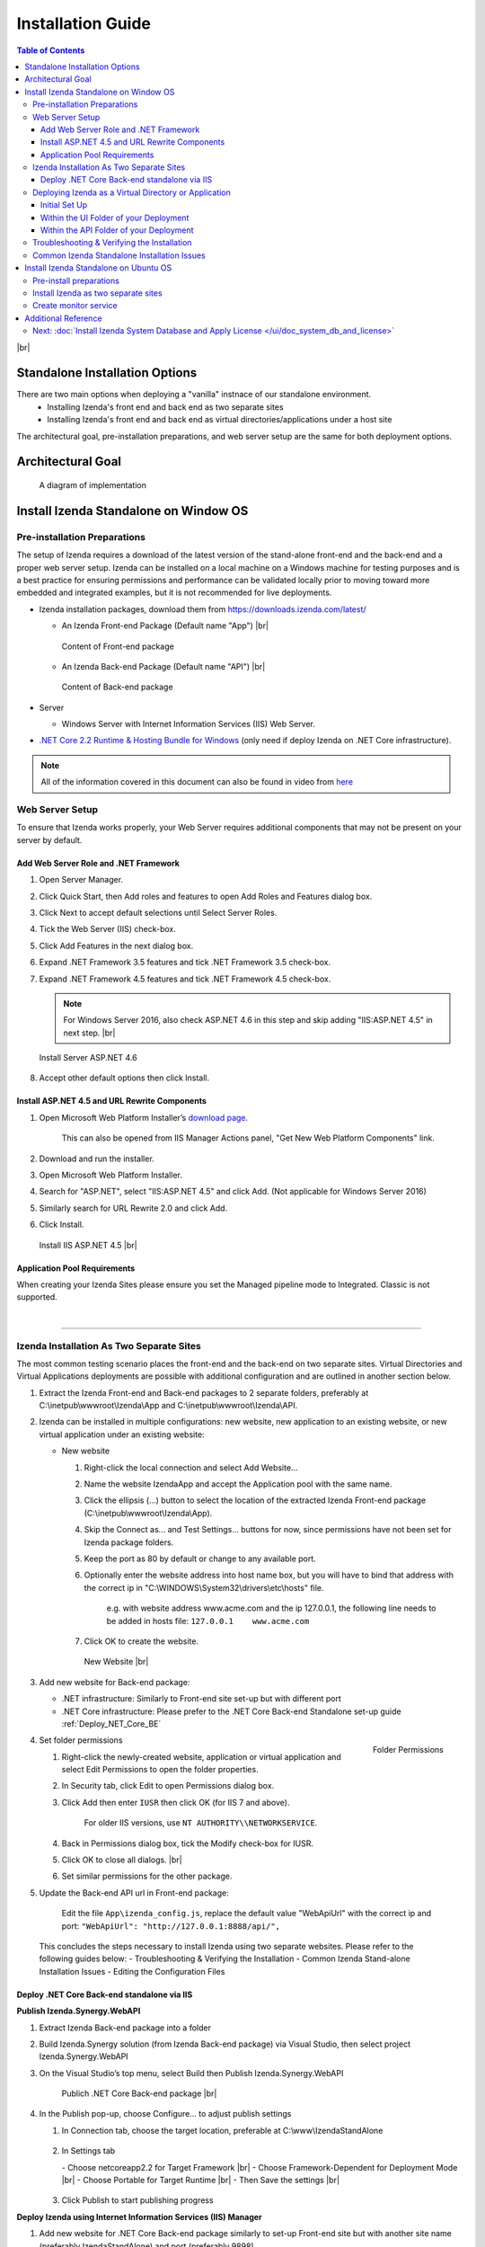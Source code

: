 ==========================
Installation Guide
==========================

.. contents:: Table of Contents
      :depth: 3

|br|

Standalone Installation Options
=================================
There are two main options when deploying a "vanilla" instnace of our standalone environment.
      -  Installing Izenda's front end and back end as two separate sites
      -  Installing Izenda's front end and back end as virtual directories/applications under a host site

The architectural goal, pre-installation preparations, and web server setup are the same for both deployment options.


Architectural Goal
=======================

.. figure:: /_static/images/intro/understanding_the_three-tiered_architecture/Slide1B.PNG

   A diagram of implementation

Install Izenda Standalone on Window OS
========================================

Pre-installation Preparations
------------------------------

The setup of Izenda requires a download of the latest version of the stand-alone front-end and the back-end and a proper web server setup. Izenda can be installed on a local machine on a Windows machine for testing purposes and is a best practice for ensuring permissions and performance can be validated locally prior to moving toward more embedded and integrated examples, but it is not recommended for live deployments.

-  Izenda installation packages, download them from https://downloads.izenda.com/latest/

   *  .. _Izenda_App_folder: 
      An Izenda Front-end Package (Default name "App") |br|

      .. figure:: /_static/images/Izenda_App_folder.png
         :align: center
         :width: 482px

         Content of Front-end package

      
   *  .. _Izenda_API_folder:
      An Izenda Back-end Package (Default name "API") |br|

      .. figure:: /_static/images/Izenda_API_folder.png
         :align: center
         :width: 482px

         Content of Back-end package

-  Server

   *  Windows Server with Internet Information Services (IIS) Web Server.

-  `.NET Core 2.2 Runtime & Hosting Bundle for Windows <https://dotnet.microsoft.com/download/thank-you/dotnet-runtime-2.2.2-windows-hosting-bundle-installer>`_ (only need if deploy Izenda on .NET Core infrastructure).

.. note::

   All of the information covered in this document can also be found in video from `here <https://www.izenda.com/7-series-installation-videos/#portal-install>`__

Web Server Setup
----------------

To ensure that Izenda works properly, your Web Server requires additional components that may not be present on your server by default.

Add Web Server Role and .NET Framework
~~~~~~~~~~~~~~~~~~~~~~~~~~~~~~~~~~~~~~

#. Open Server Manager.
#. Click Quick Start, then Add roles and features to open Add Roles and
   Features dialog box.
#. Click Next to accept default selections until Select Server Roles.
#. Tick the Web Server (IIS) check-box.
#. Click Add Features in the next dialog box.
#. Expand .NET Framework 3.5 features and tick .NET Framework 3.5
   check-box.
#. Expand .NET Framework 4.5 features and tick .NET Framework 4.5
   check-box.

   .. note::
            For Windows Server 2016, also check ASP.NET 4.6 in this step and skip adding "IIS:ASP.NET 4.5" in next step. |br|

   .. figure:: /_static/images/Server_Role_Web_Server_ASP.NET_4.6.png
      :align: center
      :width: 524px

      Install Server ASP.NET 4.6 

      
#. Accept other default options then click Install.

.. _Install_ASP.NET_4.5_and_URL_Rewrite_Components:

Install ASP.NET 4.5 and URL Rewrite Components
~~~~~~~~~~~~~~~~~~~~~~~~~~~~~~~~~~~~~~~~~~~~~~

#. Open Microsoft Web Platform Installer’s `download page <https://www.microsoft.com/web/downloads/platform.aspx>`__.

       This can also be opened from IIS Manager Actions panel, "Get New
       Web Platform Components" link.

#. Download and run the installer.
#. Open Microsoft Web Platform Installer.
#. Search for "ASP.NET", select "IIS:ASP.NET 4.5" and click Add. (Not applicable for Windows Server 2016)
#. Similarly search for URL Rewrite 2.0 and click Add.
#. Click Install.

.. _IIS_ASP.NET_install:

   .. figure:: /_static/images/IIS_ASP.NET_install.png
      :width: 667px
      :align: center

      Install IIS ASP.NET 4.5 |br|

Application Pool Requirements
~~~~~~~~~~~~~~~~~~~~~~~~~~~~~~~~~~~~~~~~~~~~~~
When creating your Izenda Sites please ensure you set the Managed pipeline mode to Integrated. Classic is not supported.

|

----------------------------------------------------------------

Izenda Installation As Two Separate Sites
------------------------------------------

The most common testing scenario places the front-end and the back-end on two separate sites. Virtual Directories and Virtual Applications deployments are possible with additional configuration and are outlined in another section below.

#. Extract the Izenda Front-end and Back-end packages to 2 separate
   folders, preferably at C:\\inetpub\\wwwroot\\Izenda\\App and
   C:\\inetpub\\wwwroot\\Izenda\\API.
#. Izenda can be installed in multiple configurations: new website, new
   application to an existing website, or new virtual application under
   an existing website:

   -  New website

      #. Right-click the local connection and select Add Website...
      #. Name the website IzendaApp and accept the Application pool with
         the same name.
      #. Click the ellipsis (...) button to select the location of the
         extracted Izenda Front-end package
         (C:\\inetpub\\wwwroot\\Izenda\\App).
      #. Skip the Connect as... and Test Settings... buttons for now,
         since permissions have not been set for Izenda package folders.
      #. Keep the port as 80 by default or change to any available port.
      #. Optionally enter the website address into host name box, but
         you will have to bind that address with the correct ip in
         "C:\\WINDOWS\\System32\\drivers\\etc\\hosts" file.

             e.g. with website address www.acme.com and the ip
             127.0.0.1, the following line needs to be added in hosts
             file:
             ``127.0.0.1    www.acme.com``

      #. Click OK to create the website.

      .. _IIS_Add_Website:

      .. figure:: /_static/images/IIS_Add_Website.png
         :width: 439px

         New Website |br|

#. Add new website for Back-end package:

   *  .NET infrastructure: Similarly to Front-end site set-up but with different port
   *  .NET Core infrastructure: Please prefer to the .NET Core Back-end Standalone set-up guide :ref:`Deploy_NET_Core_BE`

#. .. _IIS_Folder_Permissions:

   .. figure:: /_static/images/IIS_Folder_Permissions.png
      :align: right
      :width: 239px

      Folder Permissions

   Set folder permissions

   #. Right-click the newly-created website, application or virtual
      application and select Edit Permissions to open the folder
      properties.
   #. In Security tab, click Edit to open Permissions dialog box.
   #. Click Add then enter ``IUSR`` then click OK (for IIS 7 and above).

          For older IIS versions, use ``NT AUTHORITY\\NETWORKSERVICE``.

   #. Back in Permissions dialog box, tick the Modify check-box for
      IUSR.
   #. Click OK to close all dialogs. |br|
   #. Set similar permissions for the other package.

#. Update the Back-end API url in Front-end package: 

      Edit the file ``App\izenda_config.js``, replace the default value "WebApiUrl" with the correct ip and port:
      ``"WebApiUrl": "http://127.0.0.1:8888/api/",``
      
 This concludes the steps necessary to install Izenda using two separate websites. 
 Please refer to the following guides below: 
 - Troubleshooting & Verifying the Installation
 - Common Izenda Stand-alone Installation Issues
 - Editing the Configuration Files

.. _Deploy_NET_Core_BE:

Deploy .NET Core Back-end standalone via IIS
~~~~~~~~~~~~~~~~~~~~~~~~~~~~~~~~~~~~~~~~~~~~~~

**Publish Izenda.Synergy.WebAPI**

#. Extract Izenda Back-end package into a folder
#. Build Izenda.Synergy solution (from Izenda Back-end package) via Visual Studio, then select project Izenda.Synergy.WebAPI
#. On the Visual Studio’s top menu, select Build then Publish Izenda.Synergy.WebAPI

   .. figure:: /_static/images/install/Publish_NET_Core_BE.png
      :width: 552px

      Publich .NET Core Back-end package |br|

#. In the Publish pop-up, choose Configure… to adjust publish settings

   #. In Connection tab, choose the target location, preferable at C:\\www\\IzendaStandAlone

      .. figure:: /_static/images/install/Publish_NET_Core_BE_Connection.png
         :width: 571px

   #. In Settings tab

      \- Choose netcoreapp2.2 for Target Framework |br|
      \- Choose Framework-Dependent for Deployment Mode |br|
      \- Choose Portable for Target Runtime |br|
      \- Then Save the settings |br|

      .. figure:: /_static/images/install/Publish_NET_Core_BE_Settings.png
         :width: 571px
   
   #. Click Publish to start publishing progress

**Deploy Izenda using Internet Information Services (IIS) Manager**

#. Add new website for .NET Core Back-end package similarly to set-up Front-end site but with another site name (preferably IzendaStandAlone) and port (preferably 9898)

   .. figure:: /_static/images/install/Publish_NET_Core_BE_Hots_Site.png
      :width: 446px

#. Configure the IzendaStandAlone pool

   #. Click Application Pools in the left panel to open the Application Pool management tab
   #. Choose IzendaStandAlone then Basic Settings to open Edit Application Pool pop-up
   #. Change the .NET CLR version to No Managed Code
   #. Click OK to save the setting

      .. figure:: /_static/images/install/Publish_NET_Core_BE_Pool_Settings.png
         :width: 546px




----------------------------------------------------------------


Deploying Izenda as a Virtual Directory or Application
------------------------------------------------------
 Installing Izenda as a virtual directorys will mirror the steps taken required to deploy Izenda using two separate websites but additional modifications are necessary for the front end and back end to interact correctly together.


Initial Set Up
~~~~~~~~~~~~~~~~~~~~~~~~~~~~~~~~~~~~~~~

*  Add your Front-end package to IIS as a virtual directory. (For the purpose of this tutorial we have given it the alias of IzendaFront)
*  Add your Back-end package but then convert it to an application. (For the purpose of this tutorial we have given it the alias of IzendaBack)

Within the UI Folder of your Deployment
~~~~~~~~~~~~~~~~~~~~~~~~~~~~~~~~~~~~~~~

#. Edit the izenda\_config.js, point the BaseURL and the WebApiUrl to
   the virtual directory for your front/back-end respectively

   -  Target code:

      .. code-block:: text

         BaseUrl:"/<your Url here>/"

         WebApiUrl:"http://<Your API URL here>/api/"

   -  Example change:

      .. code-block:: text

         BaseUrl:"/IzendaFront/"

         WebApiUrl:"http://localhost:80/IzendaBack/api/"

#. Edit the index.html file and add the URL for the Virtual Directory as
   below, this should follow the ending </style> tag

   -  Target code:

      .. code-block:: html

         <script>
            window.IzendaPublicPath = '/<your Url here>/';
         </script>

   -  Example change:

      .. code-block:: html

         <script>
            window.IzendaPublicPath = '/IzendaFront/';
         </script>

#. Alter the location of the files in the index.html file to point to
   the new location:

   -  Target code:

      .. code-block:: html

          <link rel="shortcut icon" href="/<your Url here>/favicon.png">
          <link href="/<your Url here>/izenda-app.css?
             4676ff4fe0cdf3cd2bab" rel="stylesheet"></head>

          <body>
             <div class="container" id="izenda-root"></div>
             <script type="text/javascript" src="/<your Url here>/izenda-vendors.js?4676ff4fe0cdf3cd2bab"></script>
             <script type="text/javascript" src="/<your Url here>/izenda_app.js?4676ff4fe0cdf3cd2bab"></script>
          </body>

   -  Example change:

      .. code-block:: html

         <link rel="shortcut icon" href="/IzendaFront/favicon.png">
         <link href="/IzendaFront/izenda-app.css?
         4676ff4fe0cdf3cd2bab" rel="stylesheet"></head>

         <body>
            <div class="container" id="izenda-root"></div>
            <script type="text/javascript" src="/IzendaFront/izenda-vendors.js?4676ff4fe0cdf3cd2bab"></script>
            <script type="text/javascript" src="/IzendaFront/izenda_app.js?4676ff4fe0cdf3cd2bab"></script>
         </body>

#. Update the web.config file in the UI folder

   -  Target code:

      .. code-block:: html

         <action type="Rewrite" url="/<your Url here>/" />

   -  Example change:

      .. code-block:: html

         <action type="Rewrite" url="/IzendaFront/" />

Within the API Folder of your Deployment
~~~~~~~~~~~~~~~~~~~~~~~~~~~~~~~~~~~~~~~~

-  Update the Web.config file

   -  Target code:

      .. code-block:: xml

          <httpHandlers>
             <add verb="*" type="Nancy.Hosting.Aspnet.NancyHttpRequestHandler" path="/<Your API URL here>/api/*" />
          </httpHandlers>

          <handlers>
             <add name="Nancy" verb="*" type="Nancy.Hosting.Aspnet.NancyHttpRequestHandler" path="/<Your API URL here>/api/*"/>
          </handlers>

   -  Example change:

      .. code-block:: xml

         <httpHandlers>
            <add verb="*" type="Nancy.Hosting.Aspnet.NancyHttpRequestHandler" path="/IzendaBack/api/*" />
         </httpHandlers>

         <handlers>
            <add name="Nancy" verb="*" type="Nancy.Hosting.Aspnet.NancyHttpRequestHandler" path="/IzendaBack/api/*"/>
         </handlers>

 This concludes the steps necessary to install Izenda using virtual directories/applications.
 Please refer to the following guides below: 
 - Troubleshooting & Verifying the Installation
 - Common Izenda Stand-alone Installation Issues
 - Editing the Configuration Files
 

Troubleshooting & Verifying the Installation
-------------------------------------------------------

*  To ensure that your API site is running correctly, navigate to http://YOUR_API_URL/api/404 (e.g. http://localhost:8080/api/404)

   If your API is installed correctly, you should see the graphic below:

   .. figure:: /_static/images/SuccessfulAPI.png
   
      Successful Connection to API displays a stylized 404 error

*  Navigate to the API folder, you should see a 'logs' folder with with at least one log file. If you do not see the folder and/or files, verify that the application pool and/or web site user have write permissions to the API folder.




Common Izenda Standalone Installation Issues
-------------------------------------------------------

.. container:: toggle

      .. container:: header 

            **IIS Issues**:

      * ASP.NET
            Izenda’s API is a .NET web application compatible with .NET 4.0 and higher.

            For .NET web applications to run through IIS you need to install IIS ASP.NET through your server’s Add Roles and Feature Wizard, or through the `IIS Web Platform Installer <https://www.microsoft.com/web/downloads/platform.aspx>`__.

            *  `Add Web Server Role and .NET Framework`_
            *  `Install ASP.NET 4.5 and URL Rewrite Components`_

            |br|

            Without these features installed you may encounter errors like the following:

            .. container:: bold red

                  HTTP Error 500.xx – Internal Server Error

            .. container:: bold

                  The requested page cannot be accessed because the related configuration data for the page is invalid.

            |br|

      * URL Rewrite Module
            Izenda’s Stand-alone UI web.config makes use of the IIS URL Rewrite Module for routing.

            You’ll install this module through the `IIS Web Platform Installer <https://www.microsoft.com/web/downloads/platform.aspx>`__.

            *  `Install ASP.NET 4.5 and URL Rewrite Components`_

            |br|

            Without this feature installed you may encounter errors like the following navigating to the UI.

            .. container:: bold red

                  Configuration Error

            .. container:: bold

                  An error occurred during the processing of a configuration file required to service this request.

            |br|

      * API Permissions
            If you can get Izenda running and see the UI, but get an error after setting your Izenda Configuration Database Connection String, you may be encountering permission issues at the API level.

            Izenda’s API needs proper write permissions to its own directory to create the izendadb.config file and generate log files.

            Often there are issues using just the default IUSR or NT AUTHORITY\\NETWORKSERVICE roles to provide these permissions.

            Try the following to get past the issue:

            *  Give the IIS Application Pool Full Access to the API directory.

                  You can see the API’s Application Pool name just by looking at the application’s basic settings in IIS.

                  .. figure:: /_static/images/install_IIS_basic_settings.png
                        :width: 395px

                  IIS basic settings |br|

                  You can then use that name in setting your folder permissions as you see below. |br| 
                  ``IIS AppPool\YouApplicationPoolName``

                  .. figure:: /_static/images/install_IIS_AppPool_name.png
                        :width: 344px

                  IIS Select Application Pool name |br|

                  After giving this IIS Application Pool Full Access rights, you can restart the API, and try using the UI again.

            |br|



.. container:: toggle

      .. container:: header 
           
            **Oracle Issues**:

      *  Microsoft Visual C++ 2010 Redistributable for Izenda’s Oracle Drivers

            Izenda’s Oracle Drivers utilize the Microsoft Visual C++ 2010 Redistributable.

            These can be installed by downloading the installer from Microsoft: |br|
            `Microsoft Visual C++ 2010 Redistributable Package (x64) <https://www.microsoft.com/en-us/download/details.aspx?id=14632>`__

            Without this dependency installed you may encounter errors like the following.

            .. container:: bold red

                  Could load file or assembly ‘Oracle.ManagedDataAccess’ or one of its dependencies. An attempt was made to load a program with an incorrect format.

            .. container:: bold

                  An unhandled exception occurred during the execution of the current web request.

            |br|



.. container:: toggle

      .. container:: header 
           
            **Resource Configuration**:

      * Virtual Directory vs Individual Sites
            There are two different ways to install Izenda Stand-alone, as two separate applications with distinct ports or domains or as one application with a virtual directory. 

            Concepts from these two separate installation options cannot be mixed together without creating issues. Make sure to follow just one guide or the other:

            *  `Izenda Installation as Two Separate Sites`_
            *  `Deploying Izenda as a Virtual Directory or Application`_

            |br|

            Once you have followed one set of instructions to completion, you can move on to `Troubleshooting & Verifying the Installation`_ guides, and :doc:`Install Izenda System Database and Apply License </ui/doc_system_db_and_license>` guides.

            |br|

      * The izenda.config.js File
            You’ll need to edit the izenda_config.js file during installation and it’s important to use fully qualified URLs for the WebApiURL.

            For example, a fully qualified URL to the API should include ``http://`` at the beginning and ``/api/`` at the end. It should look something like what you see below. For `Izenda Installation as Two Separate Sites`_ this is all you need to edit. |br|
            ``WebApiUrl:"http://192.168.45.37:8200/api/"``

            For `Deploying Izenda as a Virtual Directory or Application`_ you need to edit the BaseUrl. This should look like the following, per the instructions with the trailing slash. |br|
            ``BaseUrl:”/IzendaDirectory/”``

            If you don’t properly configure this file you may be able to see the Izenda login UI, but not get directed to the setup UI, or you may see many console errors in your browser’s dev tools.

            |br|


.. container:: toggle

      .. container:: header 
           
            **Connection Strings**:

      * Misconfigured Connection Strings and Difficulty Connecting
            Izenda supports many different database types, and has specific drivers for these specific database types.

            -  Make sure you’ve selected the right Data Server Type in the dropdowns near Connection String UIs.

                  .. figure:: /_static/images/install_select_data_server_type.png
                        :width: 900px

                  Select Data Server Type |br|

            -  Make sure you’ve used the proper syntax for your Connection String.
            -  Certain characters may cause issues when used in Connection Strings. Avoid using characters such as semicolons, single-quotes, or double-quotes

                  MSSQL, PostgreSQL, Oracle, and MySQL Connection Strings are all formatted a little different, provide different options, and expect different syntaxes. Use resources like `ConnectionStrings.com <https://www.connectionstrings.com/>`__ to make sure you’re including the right details, options, and port numbers:

                  + MSSQL
                  + PostgreSQL
                  + Oracle
                  + MySQL

                  |br|

            -  Make sure you’ve allowed the connection through your Network Security.

                  If you use custom ports for your database you’ll need to factor that into both the web server running Izenda as well as your Connection String.

                  If you use Azure or AWS you may need to add the web server running Izenda to your Network Security Groups, or whitelist the IP address so that it can connect to your database.

                  |br|

            -  Make sure you’ve given your Connection String user proper permissions.

                  Double check that the connection string user has permissions to the databases and schemas you want to connect to. You’ll need to give read/write permissions to the user for the Izenda Configuration Database. Izenda cannot get around your RDBMS security, as you might expect. 

                  |br|

            -  Try connecting with another tool or application.

                  If you’re continuing to have issues with a Connection String you may want to ensure that it’s an Izenda specific problem before reaching out.

                  Try using your RDBMS management tools to connect to the database with the same user, and preferably from the same server, that you are trying to connect with using Izenda.

            |br|

Install Izenda Standalone on Ubuntu OS
=======================================

Pre-install preparations
----------------------------

#. Create instance of Ubuntu 18.04
#. Login using ``ssh`` as default user
#. Download ans install .NET core 2.2 sdk and run time env. `Download here <https://dotnet.microsoft.com/download/linux-package-manager/rhel/runtime-2.2.3>`_

   * If you recieve any error, please follow the below steps

      .. code-block:: console

         wget -q https://packages.microsoft.com/config/ubuntu/18.04/packages-microsoft-prod.deb
         sudo dpkg -i packages-microsoft-prod.deb	
         sudo add-apt-repository universe
         sudo apt-get install apt-transport-https
         sudo apt-get update
         sudo apt-get install aspnetcore-runtime-2.2
         sudo dpkg --purge packages-microsoft-prod && sudo dpkg -i packages-microsoft-prod.deb
         sudo apt-get update
         sudo apt-get install aspnetcore-runtime-2.2

   * If the issues were not resolved, please follow the below steps to re-install

      .. code-block:: console

         sudo apt-get install -y gpg
         wget -qO- https://packages.microsoft.com/keys/microsoft.asc | gpg --dearmor > microsoft.asc.gpg
         sudo mv microsoft.asc.gpg /etc/apt/trusted.gpg.d/
         wget -q https://packages.microsoft.com/config/ubuntu/18.04/prod.list
         sudo mv prod.list /etc/apt/sources.list.d/microsoft-prod.list
         sudo chown root:root /etc/apt/trusted.gpg.d/microsoft.asc.gpg
         sudo chown root:root /etc/apt/sources.list.d/microsoft-prod.list
         sudo apt-get install -y apt-transport-https
         sudo apt-get update
         sudo apt-get install aspnetcore-runtime-2.2

#. Use ``dotnet --info`` to check the installation of .NET Core. You suppose to recieve the following result if .NET Core 2.2 was successfully installed

   .. figure:: /_static/images/install/Ubuntu_Standalone_NET_Core.png
      :width: 847px

#. Install Appache2 as reverse proxy

   #. Update Ubuntu packages to the latest stable version: ``sudo apt-get update``
   #. Install vim: ``sudo apt-get install vim -y``
   #. Install the Apache web server on Ubuntu: ``sudo apt-get install apache2 -y``
   #. Enable the Apache required modules

      .. code-block:: console

         sudo a2enmod rewrite
         sudo a2enmod proxy
         sudo a2enmod proxy_http
         sudo a2enmod headers
         sudo a2enmod ssl –- if you want to configure as SSL
         sudo service apache2 restart

   #. Verify Apache installation by running localhost.

      .. figure:: /_static/images/install/Ubuntu_Stadnalone_Apache.png
         :width: 689px

#. Download Izenda Font-end and Back-end packages

   * Download the lasted Izenda packages from `<https://downloads.izenda.com/latest/>`_

      .. code-block:: console

         sudo wget  -P /home/ubuntu/ https://downloads.izenda.com/latest/StandaloneUI.zip
         sudo wget  -P /home/ubuntu/ https://downloads.izenda.com/latest/API_AspnetCore.zip


   * Unzip the Izenda Font-end and Back-end packages

      .. code-block:: console

         sudo apt-get install zip unzip // Download the zip tool
         sudo unzip 'StandaloneUI.zip' -d /var/www/izenda-ui // Unzip the Izenda Front-end package
         sudo unzip 'Aspnetcore-API.zip' -d /var/www/izenda-api // Unzip the Izenda Back-end package

#. Configure Apache reverse proxy

   #. Enter domain name in to **apache2.conf** file

      .. code-block:: console

         sudo vim /etc/apache2/apache2.conf
         ServerName localhost


Install Izenda as two separate sites
-----------------------------------------

#. Create **izenda-ui.conf** under /etc/apache2/sites-available: ``sudo vim /etc/apache2/sites-available/izenda-ui.conf``

   .. code-block:: xml

      Listen 8080
      <VirtualHost *:8080>
            ServerAdmin webmaster@localhost
            DocumentRoot /var/www/izenda-ui/StandaloneUI
            ErrorLog /var/log/apache2/izenda-ui-error.log
            CustomLog /var/log/apache2/Izenda-ui-access.log common
            <Directory "/var/www/izenda-ui/StandaloneUI">
                     RewriteEngine on
                     # Don't rewrite files or directories
                     RewriteCond %{REQUEST_FILENAME} -f [OR]
                     RewriteCond %{REQUEST_FILENAME} -d
                     RewriteRule ^ - [L]
                     # Rewrite everything else to index.html to allow html5 state links
                     RewriteRule ^ index.html [L]
            </Directory>
      </VirtualHost>

#. Create **izenda-api.conf** under //etc/apache2//sites-available: ``sudo vim /etc/apache2/sites-available/izenda-api.conf``

   .. code-block:: xml

      Listen 8081
      <VirtualHost *:8081> 
         ProxyPreserveHost On
         ProxyRequests Off
         ProxyPass / http://127.0.0.1:5000/
         ProxyPassReverse / http://127.0.0.1:5000/
         ServerName localhost
         ErrorLog /var/log/apache2/izenda-api-error.log
         CustomLog /var/log/apache2/Izenda-api-access.log common
      </VirtualHost>

#. Active the Front-end and Back-end sites.

   .. code-block:: console

      sudo a2ensite izenda-api.conf
      sudo a2ensite izenda-ui.conf

#. Verify the configuration: ``sudo apachectl configtest``. If the configuration is correct, the result will be ``Syntax Ok``. If not, there is an issue in the configuration.

#. Update WebURL in **Izenda_Config.js** file with the proper prt (8081). ``WebApiUrl:"http://localhost:8087/api/``
#. Provide write permission to current user

   .. code-block:: console

      sudo gpasswd -a "$USER" www-data
      sudo chown -R "$USER":www-data /var/www
      find /var/www -type f -exec chmod 0660 {} \;
      sudo find /var/www -type d -exec chmod 2770 {} \;

#. Restart the website: ``sudo service apache2 restart``
#. Start your dotnet application: ``sudo dotnet Izenda.BI.API.AspNetCore.dll``. If the installation is success, you can browse you website via localhost with the 8080 port

Create monitor service
--------------------------

#. Install Supervisor, a monitor service app: ``sudo apt-get install supervisor``
#. Create supervisor config file: ``sudo vim /etc/supervisor/conf.d/izenda-api.conf``
#. Add the following content to the above file

   .. code-block:: console

      [program:dotnettest]
      command=/usr/bin/dotnet /var/www/izenda-api/API_AspnetCore/Izenda.BI.API.AspNetCore.dll  --urls "http://*:5000"
      directory=/var/www/izenda-api/API_AspnetCore
      autostart=true
      autorestart=true
      stderr_logfile=/var/log/izenda-api.err.log
      stdout_logfile=/var/log/izenda-api.out.log
      environment=ASPNETCORE_ENVIRONMENT=Production
      user=www-data
      stopsignal=INT

#. Command to start/stop the service

   * Start Supervisor: ``sudo service supervisor start``
   * Stop Supervisor: ``sudo service supervisor stop``

#. Verifying the service running progress ``sudo tail -f /var/log/izenda-api.out.log``

Additional Reference
========================
* Understanding Configuration vs. Reporting Connection Strings
      The Izenda Configuration Database Connection String and Reporting Data Source Connection Strings are set in two different places, it totally separate UIs or underlying APIs.

      -  Izenda Configuration Database Connection String

            The Izenda Configuration Database Connection String will be set in the Settings page under the System DB & License tab. 

            Be very careful when setting and/or changing this connection string!

            This connection string will point Izenda to a database where it can create its schema and store report metadata, dashboard metadata, data model metadata, Tenant, Role, and User metadata, and much more.

            If you set this to an existing database you will end up with Izenda specific tables in your schema, it’s usually best to use a separate empty database for the Izenda Configuration Database unless you’re comfortable with mixing Izenda’s storage schema with your database schema.

            |br|

      -  Reporting Data Source Connection Strings

            Reporting Data Source Connection Strings will be set in the Settings page under the Data Setup/Connection String tab. 

            After connecting Izenda will query the database to establish the available data source listing, so that you can choose specific objects to move into the visible data sources. 

            These selected objects can then be further modeled upon, aliased, secured, and exposed to end-users within report designers.

            Do not delete Connection Strings if you simply need to change connection strings to another database with a similar schema, or if you need to add new objects to the available/visible data source lists, you can change/rebuild Connection Strings or press reconnect and refresh the schema.

            Deleting and recreating Connection Strings will break your reports and dashboards, where just resetting the Connection Strings or reconnecting generally will not.

      |br|

* Editing Configuration Files
      Additional features can be set for a customized deployment experience. For live sites, several of the features below are recommended.

      -  Change the Back-end passphrase, which is the key to encrypt and decrypt data in Izenda.

            Enter a 29-character value into the value of this key:
            ``<appSettings>``, ``<add key="izedapassphrase" value="" />``

      .. warning::

            This passphrase cannot be changed afterwards since already encrypted data cannot be decrypted with another passphrase.

      -  Recommended: add :ref:`security configurations <Web_Server_Security_Configurations>`

      -  Optionally change the default Back-end path ``/api/``

            e.g. change the path to ``/rest/``

            #. Edit the file ``API\Web.config``, replace the default value "api"
                  with the new value at the following places:

                  -  ``<appSettings>``, ``<add key="izedaapiprefix" value="api" />``
                  -  ``<system.web>``, ``<httpHandlers>``, ``<add verb="*" type="Nancy.Hosting.Aspnet.NancyHttpRequestHandler" path="api/*" />``
                  -  ``<system.webServer>``, ``<handlers>``, ``<add name="Nancy" verb="*" type="Nancy.Hosting.Aspnet.NancyHttpRequestHandler" path="api/*" />``

            #. Also edit the file ``App\izenda_config.js``, replace the default
                  value "api" with the new value at the following places:

                  -  ``"WebApiUrl": "http://127.0.0.1:8888/api/",``

      -  Optionally change Izenda log file settings

            -  Change the default log file location in ``<log4net ..>``, ``<appender name="RollingFileAppender" ..>``, ``<file value="logs\izenda-log.log" />``, which resolves to C:\\inetpub\\wwwroot\\Izenda\\API\\logs in a typical installation.
            -  Change how the log files are archived/rotated/rolled in ``<log4net ..>``, ``<appender name="RollingFileAppender" ..>``.

                  The default setting is to keep maximum 1000 last files of 5MB
                  each every day. See other examples at `log4net
                  document <https://logging.apache.org/log4net/release/config-examples.html#rollingfileappender>`__.

            -  Enable folder compression: log file content is all text and will compress up to 2% of the original size.

                  #. Right-click on the folder (C:\\inetpub\\wwwroot\\Izenda\\API\\logs) and click Properties.
                  #. Click Advanced button in General tab.
                  #. Tick Compress contents to save disk space check-box, then click OK twice.
                  #. Select either option: this folder only, or this folder, subfolders and files then click OK.
                  #. Confirm the compression status: the folder will have blue name, or have two arrows added at the top right of its icon (from Windows 10).

      -  Optionally enter settings for `EVO PDF Azure <http://www.evopdf.com/azure-html-to-pdf-converter.aspx>`__ option, or accept the default values to use the local embedded library.

            #. Under ``<configuration>``, find or add the following section:
            
                  .. code-block:: mxml

                        <evoPdfSettings cloudEnable="false">
                              <azureCloudService server="" port="" servicePassword="" />
                        </evoPdfSettings>

            #. Set ``cloudEnable="true"`` to use the Azure option, then enter the server IP, port and password.

      -  Optionally change the default quartz thread count settings.

            #. In ``<configSections>`` element, add quartz configure section to create the quartz configuration. For example:

                  .. code-block:: mxml

                        <configSections>
                              <section name="quartz" type="System.Configuration.NameValueSectionHandler, System, Version=1.0.5000.0,Culture=neutral, PublicKeyToken=b77a5c561934e089" />
                        </configSections>

            #. In ``<configuration>`` element, specify the maximum thread count by an integer. For example:

                  .. code-block:: mxml

                        <configuration>
                              <quartz>
                                    <add key="quartz.threadPool.threadCount" value="20" />
                              </quartz>
                        </configuration>

Next: :doc:`Install Izenda System Database and Apply License </ui/doc_system_db_and_license>`
------------------------------------------------------------------------------------------------------------

 

.. seealso::

   -  `Installing IIS 8.5 on Windows Server 2012
      R2 <http://www.iis.net/learn/install/installing-iis-85/installing-iis-85-on-windows-server-2012-r2>`__.
   -  `Install IIS and ASP.NET
      Modules <http://www.iis.net/learn/application-frameworks/scenario-build-an-aspnet-website-on-iis/configuring-step-1-install-iis-and-asp-net-modules>`__
   -  `Understanding built in user and group accounts in
      IIS <https://www.iis.net/learn/get-started/planning-for-security/understanding-built-in-user-and-group-accounts-in-iis>`__
